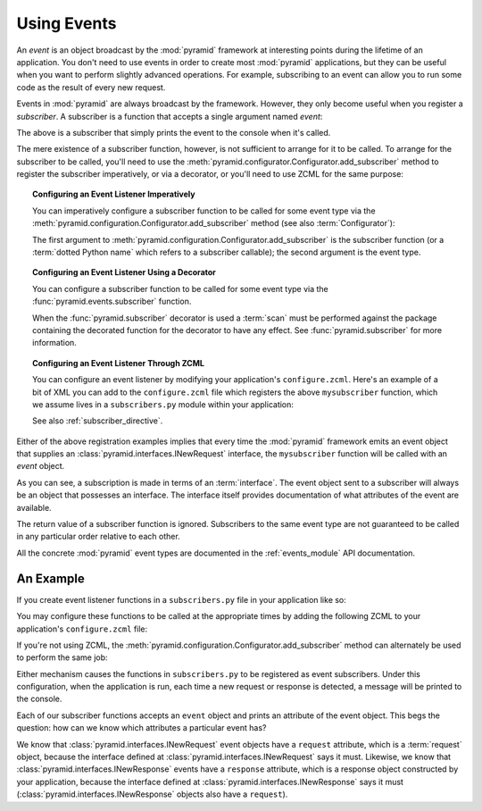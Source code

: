 .. index::
   single: event
   single: subscriber
   single: INewRequest
   single: INewResponse
   pair: subscriber; ZCML directive

.. _events_chapter:

Using Events
=============

An *event* is an object broadcast by the :mod:`pyramid` framework
at interesting points during the lifetime of an application.  You
don't need to use events in order to create most :mod:`pyramid`
applications, but they can be useful when you want to perform slightly
advanced operations.  For example, subscribing to an event can allow
you to run some code as the result of every new request.

Events in :mod:`pyramid` are always broadcast by the framework.
However, they only become useful when you register a *subscriber*.  A
subscriber is a function that accepts a single argument named `event`:

.. code-block:: python
   :linenos:

   def mysubscriber(event):
       print event

The above is a subscriber that simply prints the event to the console
when it's called.

The mere existence of a subscriber function, however, is not
sufficient to arrange for it to be called.  To arrange for the
subscriber to be called, you'll need to use the
:meth:`pyramid.configurator.Configurator.add_subscriber` method to
register the subscriber imperatively, or via a decorator, or you'll
need to use ZCML for the same purpose:

.. topic:: Configuring an Event Listener Imperatively

   You can imperatively configure a subscriber function to be called
   for some event type via the
   :meth:`pyramid.configuration.Configurator.add_subscriber`
   method (see also :term:`Configurator`):

   .. code-block:: python
      :linenos:

      from pyramid.interfaces import INewRequest

      from subscribers import mysubscriber

      # "config" below is assumed to be an instance of a 
      # pyramid.configuration.Configurator object

      config.add_subscriber(mysubscriber, INewRequest)

   The first argument to
   :meth:`pyramid.configuration.Configurator.add_subscriber` is the
   subscriber function (or a :term:`dotted Python name` which refers
   to a subscriber callable); the second argument is the event type.

.. topic:: Configuring an Event Listener Using a Decorator

   You can configure a subscriber function to be called for some event
   type via the :func:`pyramid.events.subscriber` function.

   .. code-block:: python
      :linenos:

      from pyramid.interfaces import INewRequest
      from pyramid.events import subscriber

      @subscriber(INewRequest)
      def mysubscriber(event):
          event.request.foo = 1

   When the :func:`pyramid.subscriber` decorator is used a
   :term:`scan` must be performed against the package containing the
   decorated function for the decorator to have any effect.  See
   :func:`pyramid.subscriber` for more information.

.. topic:: Configuring an Event Listener Through ZCML

   You can configure an event listener by modifying your application's
   ``configure.zcml``.  Here's an example of a bit of XML you can add
   to the ``configure.zcml`` file which registers the above
   ``mysubscriber`` function, which we assume lives in a
   ``subscribers.py`` module within your application:

   .. code-block:: xml
      :linenos:

      <subscriber
         for="pyramid.interfaces.INewRequest"
         handler=".subscribers.mysubscriber"
       />

   See also :ref:`subscriber_directive`.

Either of the above registration examples implies that every time the
:mod:`pyramid` framework emits an event object that supplies an
:class:`pyramid.interfaces.INewRequest` interface, the
``mysubscriber`` function will be called with an *event* object.

As you can see, a subscription is made in terms of an
:term:`interface`.  The event object sent to a subscriber will always
be an object that possesses an interface.  The interface itself
provides documentation of what attributes of the event are available.

The return value of a subscriber function is ignored.  Subscribers to
the same event type are not guaranteed to be called in any particular
order relative to each other.

All the concrete :mod:`pyramid` event types are documented in the
:ref:`events_module` API documentation.

An Example
----------

If you create event listener functions in a ``subscribers.py`` file in
your application like so:

.. code-block:: python
   :linenos:

   def handle_new_request(event):
       print 'request', event.request   

   def handle_new_response(event):
       print 'response', event.response

You may configure these functions to be called at the appropriate
times by adding the following ZCML to your application's
``configure.zcml`` file:

.. code-block:: xml
   :linenos:

   <subscriber
      for="pyramid.interfaces.INewRequest"
      handler=".subscribers.handle_new_request"
    />

   <subscriber
      for="pyramid.interfaces.INewResponse"
      handler=".subscribers.handle_new_response"
    />

If you're not using ZCML, the
:meth:`pyramid.configuration.Configurator.add_subscriber` method
can alternately be used to perform the same job:

.. ignore-next-block
.. code-block:: python
   :linenos:

   from pyramid.interfaces import INewRequest
   from pyramid.interfaces import INewResponse

   from subscribers import handle_new_request
   from subscribers import handle_new_response

   # "config" below is assumed to be an instance of a 
   # pyramid.configuration.Configurator object

   config.add_subscriber(handle_new_request, INewRequest)
   config.add_subscriber(handle_new_response, INewResponse)

Either mechanism causes the functions in ``subscribers.py`` to be
registered as event subscribers.  Under this configuration, when the
application is run, each time a new request or response is detected, a
message will be printed to the console.

Each of our subscriber functions accepts an ``event`` object and
prints an attribute of the event object.  This begs the question: how
can we know which attributes a particular event has?

We know that :class:`pyramid.interfaces.INewRequest` event objects
have a ``request`` attribute, which is a :term:`request` object,
because the interface defined at
:class:`pyramid.interfaces.INewRequest` says it must.  Likewise, we
know that :class:`pyramid.interfaces.INewResponse` events have a
``response`` attribute, which is a response object constructed by your
application, because the interface defined at
:class:`pyramid.interfaces.INewResponse` says it must
(:class:`pyramid.interfaces.INewResponse` objects also have a
``request``).

